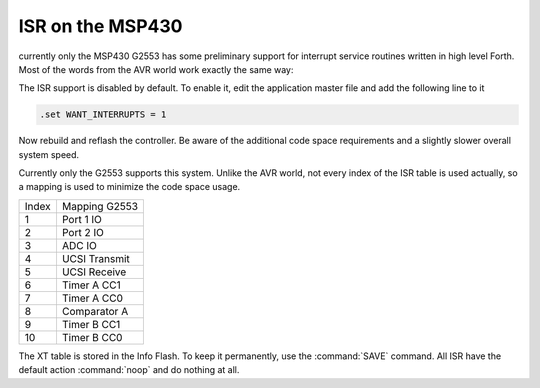 .. _Interrupt Service Routine MSP430:

ISR on the MSP430
.................

currently only the MSP430 G2553 has some
preliminary support for interrupt service
routines written in high level Forth. Most
of the words from the AVR world work exactly
the same way: 

.. seealso:: :ref:`Interrupt Service Routine`

The ISR support is disabled by default. To enable
it, edit the application master file and add the
following line to it

.. code-block:: none

   .set WANT_INTERRUPTS = 1

Now rebuild and reflash the controller. Be aware
of the additional code space requirements and a
slightly slower overall system speed.

Currently only the G2553 supports this system.
Unlike the AVR world, not every index of the
ISR table is used actually, so a mapping is
used to minimize the code space usage.

+------------+---------------+
| Index      | Mapping G2553 |
+------------+---------------+
|   1        | Port 1 IO     |
+------------+---------------+
|   2        | Port 2 IO     |
+------------+---------------+
|   3        | ADC IO        |
+------------+---------------+
|   4        | UCSI Transmit |
+------------+---------------+
|   5        | UCSI Receive  |
+------------+---------------+
|   6        | Timer A CC1   |
+------------+---------------+
|   7        | Timer A CC0   |
+------------+---------------+
|   8        | Comparator A  |
+------------+---------------+
|   9        | Timer B CC1   |
+------------+---------------+
|   10       | Timer B CC0   |
+------------+---------------+

The XT table is stored in the Info Flash. To keep it
permanently, use the :command:`SAVE` command. All
ISR have the default action :command:`noop` and do
nothing at all.

.. seealso:: :ref:`Interrupt Service Routine AVR8`
